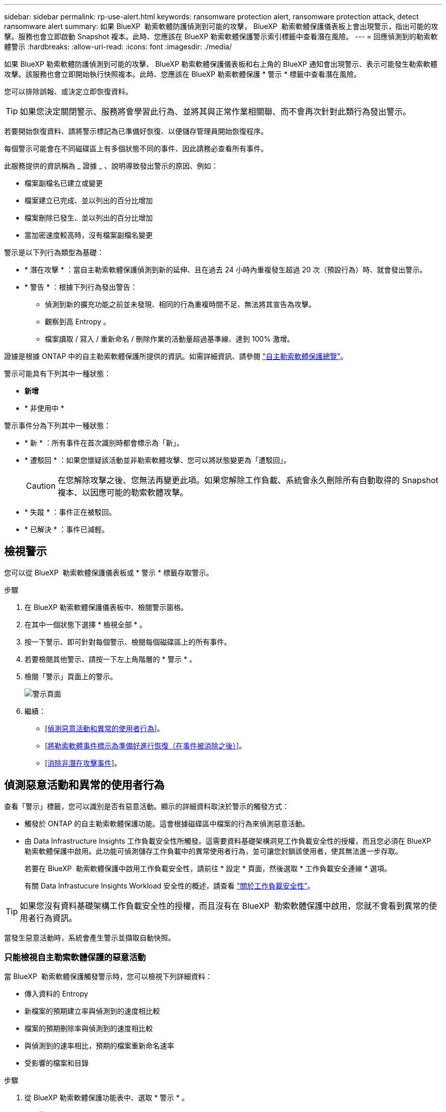 ---
sidebar: sidebar 
permalink: rp-use-alert.html 
keywords: ransomware protection alert, ransomware protection attack, detect ransomware alert 
summary: 如果 BlueXP  勒索軟體防護偵測到可能的攻擊， BlueXP  勒索軟體保護儀表板上會出現警示，指出可能的攻擊。服務也會立即啟動 Snapshot 複本。此時、您應該在 BlueXP 勒索軟體保護警示索引標籤中查看潛在風險。 
---
= 回應偵測到的勒索軟體警示
:hardbreaks:
:allow-uri-read: 
:icons: font
:imagesdir: ./media/


[role="lead"]
如果 BlueXP 勒索軟體防護偵測到可能的攻擊、 BlueXP 勒索軟體保護儀表板和右上角的 BlueXP 通知會出現警示、表示可能發生勒索軟體攻擊。該服務也會立即開始執行快照複本。此時、您應該在 BlueXP 勒索軟體保護 * 警示 * 標籤中查看潛在風險。

您可以排除誤報、或決定立即恢復資料。


TIP: 如果您決定關閉警示、服務將會學習此行為、並將其與正常作業相關聯、而不會再次針對此類行為發出警示。

若要開始恢復資料、請將警示標記為已準備好恢復、以便儲存管理員開始恢復程序。

每個警示可能會在不同磁碟區上有多個狀態不同的事件、因此請務必查看所有事件。

此服務提供的資訊稱為 _ 證據 _ 、說明導致發出警示的原因、例如：

* 檔案副檔名已建立或變更
* 檔案建立已完成、並以列出的百分比增加
* 檔案刪除已發生、並以列出的百分比增加
* 當加密速度較高時，沒有檔案副檔名變更


警示是以下列行為類型為基礎：

* * 潛在攻擊 * ：當自主勒索軟體保護偵測到新的延伸、且在過去 24 小時內重複發生超過 20 次（預設行為）時、就會發出警示。
* * 警告 * ：根據下列行為發出警告：
+
** 偵測到新的擴充功能之前並未發現、相同的行為重複時間不足、無法將其宣告為攻擊。
** 觀察到高 Entropy 。
** 檔案讀取 / 寫入 / 重新命名 / 刪除作業的活動量超過基準線、達到 100% 激增。




證據是根據 ONTAP 中的自主勒索軟體保護所提供的資訊。如需詳細資訊、請參閱 https://docs.netapp.com/us-en/ontap/anti-ransomware/index.html["自主勒索軟體保護總覽"^]。

警示可能具有下列其中一種狀態：

* *新增*
* * 非使用中 *


警示事件分為下列其中一種狀態：

* * 新 * ：所有事件在首次識別時都會標示為「新」。
* * 遭駁回 * ：如果您懷疑該活動並非勒索軟體攻擊、您可以將狀態變更為「遭駁回」。
+

CAUTION: 在您解除攻擊之後、您無法再變更此項。如果您解除工作負載、系統會永久刪除所有自動取得的 Snapshot 複本、以因應可能的勒索軟體攻擊。

* * 失蹤 * ：事件正在被駁回。
* * 已解決 * ：事件已減輕。




== 檢視警示

您可以從 BlueXP  勒索軟體保護儀表板或 * 警示 * 標籤存取警示。

.步驟
. 在 BlueXP 勒索軟體保護儀表板中、檢閱警示窗格。
. 在其中一個狀態下選擇 * 檢視全部 * 。
. 按一下警示、即可針對每個警示、檢閱每個磁碟區上的所有事件。
. 若要檢閱其他警示、請按一下左上角階層的 * 警示 * 。
. 檢閱「警示」頁面上的警示。
+
image:screen-alerts.png["警示頁面"]

. 繼續：
+
** <<偵測惡意活動和異常的使用者行為>>。
** <<將勒索軟體事件標示為準備好進行恢復（在事件被消除之後）>>。
** <<消除非潛在攻擊事件>>。






== 偵測惡意活動和異常的使用者行為

查看「警示」標籤，您可以識別是否有惡意活動。顯示的詳細資料取決於警示的觸發方式：

* 觸發於 ONTAP 的自主勒索軟體保護功能。這會根據磁碟區中檔案的行為來偵測惡意活動。
* 由 Data Infrastructure Insights 工作負載安全性所觸發。這需要資料基礎架構洞見工作負載安全性的授權，而且您必須在 BlueXP  勒索軟體保護中啟用。此功能可偵測儲存工作負載中的異常使用者行為，並可讓您封鎖該使用者，使其無法進一步存取。
+
若要在 BlueXP  勒索軟體保護中啟用工作負載安全性，請前往 * 設定 * 頁面，然後選取 * 工作負載安全連線 * 選項。

+
有關 Data Infrastucure Insights Workload 安全性的概述，請查看 https://docs.netapp.com/us-en/data-infrastructure-insights/cs_intro.html["關於工作負載安全性"^]。




TIP: 如果您沒有資料基礎架構工作負載安全性的授權，而且沒有在 BlueXP  勒索軟體保護中啟用，您就不會看到異常的使用者行為資訊。

當發生惡意活動時，系統會產生警示並擷取自動快照。



=== 只能檢視自主勒索軟體保護的惡意活動

當 BlueXP  勒索軟體保護觸發警示時，您可以檢視下列詳細資料：

* 傳入資料的 Entropy
* 新檔案的預期建立率與偵測到的速度相比較
* 檔案的預期刪除率與偵測到的速度相比較
* 與偵測到的速率相比，預期的檔案重新命名速率
* 受影響的檔案和目錄


.步驟
. 從 BlueXP 勒索軟體保護功能表中、選取 * 警示 * 。
. 選取警示。
. 檢閱警示中的事件。
+
image:screen-alerts-incidents3.png["警示事件頁面"]

. 選取事件以檢閱事件的詳細資料。




=== 在 Data Infrastructure Insights 工作負載安全性中檢視異常的使用者行為

當 Data Infrastructure Insights Workload 安全性觸發 BlueXP  勒索軟體保護警示時，您可以在 Data Infrastructure Insights Workload 安全性中檢視可疑使用者，封鎖使用者，並直接調查使用者活動。


TIP: 這些功能是「僅限自主勒索軟體保護」提供的詳細資料之外的一部分。

.開始之前
此選項需要資料基礎架構洞見工作負載安全性的授權，而且您可以在 BlueXP  勒索軟體保護中啟用。

若要在 BlueXP  勒索軟體保護中啟用工作負載安全性，請執行下列步驟：

. 前往 * 設定 * 頁面。
. 選取 * 工作負載安全連線 * 選項。
+
如需詳細資訊、請參閱 link:rp-use-settings.html["設定 BlueXP 勒索軟體保護設定"]。



.步驟
. 從 BlueXP 勒索軟體保護功能表中、選取 * 警示 * 。
. 選取警示。
. 檢閱警示中的事件。
+
image:screen-alerts-incidents-diiws.png["顯示工作負載安全詳細資料的警示事件頁面"]

. 若要封鎖受 BlueXP  監控的可疑使用者，使其無法在您的環境中進一步存取，請選取 * 封鎖使用者 * 連結。
. 研究警示中的警示或事件：
+
.. 若要在 Data Infrastructure Insights Workload 安全性中進一步研究警示，請選取 * 調查工作負載安全 * 連結。
.. 選取事件以檢閱事件的詳細資料。
+
Data Infrastructure Insights Workload Security 會在新索引標籤中開啟。

+
image:screen-alerts-incidents-diiws-diiwspage.png["調查工作負載安全性"]







== 將勒索軟體事件標示為準備好進行恢復（在事件被消除之後）

緩解攻擊並準備好恢復工作負載之後、您應該與儲存管理團隊溝通、告知資料已準備好進行恢復、以便開始恢復程序。

.步驟
. 從 BlueXP 勒索軟體保護功能表中、選取 * 警示 * 。
+
image:screen-alerts.png["警示頁面"]

. 在「警示」頁面中、選取警示。
. 檢閱警示中的事件。
+
image:screen-alerts-incidents3.png["警示事件頁面"]

. 如果您確定事件已準備好進行恢復，請選擇 *Mark restore 需求 * 。
. 確認動作、然後選取 * 標示需要還原 * 。
. 若要啟動工作負載恢復、請在訊息中選取 * 恢復 * 工作負載、或選取 * 恢復 * 索引標籤。


.結果
警示標記為還原後、警示會從警示索引標籤移至恢復索引標籤。



== 消除非潛在攻擊事件

審查事件之後、您需要判斷事件是否為潛在攻擊。如果沒有、可以將其解僱。

您可以排除誤報、或決定立即恢復資料。如果您決定關閉警示、服務將會學習此行為、並將其與正常作業相關聯、而不會再次針對此類行為發出警示。

如果您解除工作負載、系統會永久刪除所有自動取得的 Snapshot 複本、以因應可能的勒索軟體攻擊。


CAUTION: 如果您關閉警示、則無法將該狀態變更回任何其他狀態、也無法復原此變更。

.步驟
. 從 BlueXP 勒索軟體保護功能表中、選取 * 警示 * 。
+
image:screen-alerts.png["警示頁面"]

. 在「警示」頁面中、選取警示。
+
image:screen-alerts-incidents3.png["警示事件頁面"]

. 選取一或多個事件。或者、選取表格左上角的事件 ID 方塊、以選取所有事件。
. 如果您確定事件並非威脅、請將其視為假陽性：
+
** 選取事件。
** 選取表格上方的 * 編輯狀態 * 按鈕。
+
image:screen-alerts-status-edit.png["警示編輯狀態頁面"]



. 從「編輯」狀態方塊中、選取 * 「已解除」 * 狀態。
+
此時會顯示有關工作負載及將刪除哪些 Snapshot 複本的其他資訊。

. 選擇*保存*。
+
事件或事件的狀態會變更為「已解僱」。





== 檢視受影響檔案的清單

在檔案層級還原應用程式工作負載之前、您可以檢視受影響檔案的清單。您可以存取「警示」頁面、下載受影響檔案的清單。然後使用「恢復」頁面上傳清單、並選擇要還原的檔案。

.步驟
使用「警示」頁面可擷取受影響檔案的清單。


TIP: 如果某個磁碟區有多個警示、您可能需要為每個警示下載受影響檔案的 CSV 清單。

. 從 BlueXP 勒索軟體保護功能表中、選取 * 警示 * 。
. 在「警示」頁面上、依工作負載排序結果、以顯示您要還原之應用程式工作負載的警示。
. 從該工作負載的警示清單中、選取警示。
. 針對該警示、請選取單一事件。
+
image:screen-alerts-incidents-impacted-files.png["特定警示的受影響檔案清單"]

. 針對該事件、請選取下載圖示、然後下載 CSV 格式的受影響檔案清單。

